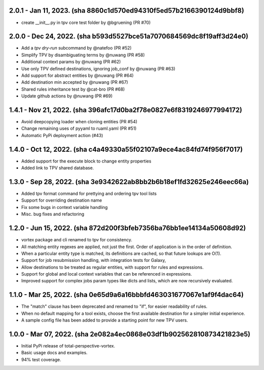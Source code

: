 2.0.1 - Jan 11, 2023. (sha 8860c1d570ed94310f5ed57b2166390124d9bbf8)
--------------------------------------------------------------------
* create __init__.py in tpv core test folder by @bgruening (PR #70)

2.0.0 - Dec 24, 2022. (sha b593d5527bce51a7070684569dc8f19aff3d24e0)
--------------------------------------------------------------------
* Add a `tpv dry-run` subcommand by @natefoo (PR #52)
* Simplify TPV by disambiguating terms by @nuwang (PR #58)
* Additional context params by @nuwang (PR #62)
* Use only TPV defined destinations, ignoring job_conf by @nuwang (PR #63)
* Add support for abstract entities by @nuwang (PR #64)
* Add destination min accepted by @nuwang (PR #67)
* Shared rules inheritance test by @cat-bro (PR #68)
* Update github actions by @nuwang (PR #69)


1.4.1 - Nov 21, 2022. (sha 396afc17d0ba2f78e0827e6f8319246977994172)
--------------------------------------------------------------------
* Avoid deepcopying loader when cloning entities  (PR #54)
* Change remaining uses of pyyaml to ruaml.yaml (PR #51)
* Automatic PyPi deployment action (#43)


1.4.0 - Oct 12, 2022. (sha c4a49330a55f02107a9ece4ac84fd74f956f7017)
--------------------------------------------------------------------
* Added support for the execute block to change entity properties
* Added link to TPV shared database.


1.3.0 - Sep 28, 2022. (sha 3e9342622ab8bb2b6b18ef1fd32625e246eec66a)
--------------------------------------------------------------------
* Added tpv format command for prettying and ordering tpv tool lists
* Support for overriding destination name
* Fix some bugs in context variable handling
* Misc. bug fixes and refactoring


1.2.0 - Jun 15, 2022. (sha 872d200f3bfeb7356ba76bb1ee14134a50608d92)
--------------------------------------------------------------------
* vortex package and cli renamed to tpv for consistency.
* All matching entity regexes are applied, not just the first. Order of application is in the order of definition.
* When a particular entity type is matched, its definitions are cached, so that future lookups are O(1).
* Support for job resubmission handling, with integration tests for Galaxy,
* Allow destinations to be treated as regular entities, with support for rules and expressions.
* Support for global and local context variables that can be referenced in expressions.
* Improved support for complex jobs param types like dicts and lists, which are now recursively evaluated.


1.1.0 - Mar 25, 2022. (sha 0e65d9a6a16bbbfd463031677067e1af9f4dac64)
--------------------------------------------------------------------
* The "match" clause has been deprecated and renamed to "if", for easier readability of rules.
* When no default mapping for a tool exists, choose the first available destination for a simpler initial experience.
* A sample config file has been added to provide a starting point for new TPV users.


1.0.0 - Mar 07, 2022. (sha 2e082a4ec0868e03df1b902562810873421823e5)
--------------------------------------------------------------------
* Initial PyPi release of total-perspective-vortex.
* Basic usage docs and examples.
* 94% test coverage.

